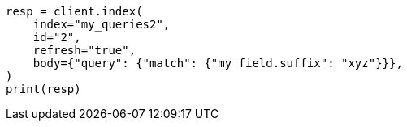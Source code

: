 // mapping/types/percolator.asciidoc:649

[source, python]
----
resp = client.index(
    index="my_queries2",
    id="2",
    refresh="true",
    body={"query": {"match": {"my_field.suffix": "xyz"}}},
)
print(resp)
----